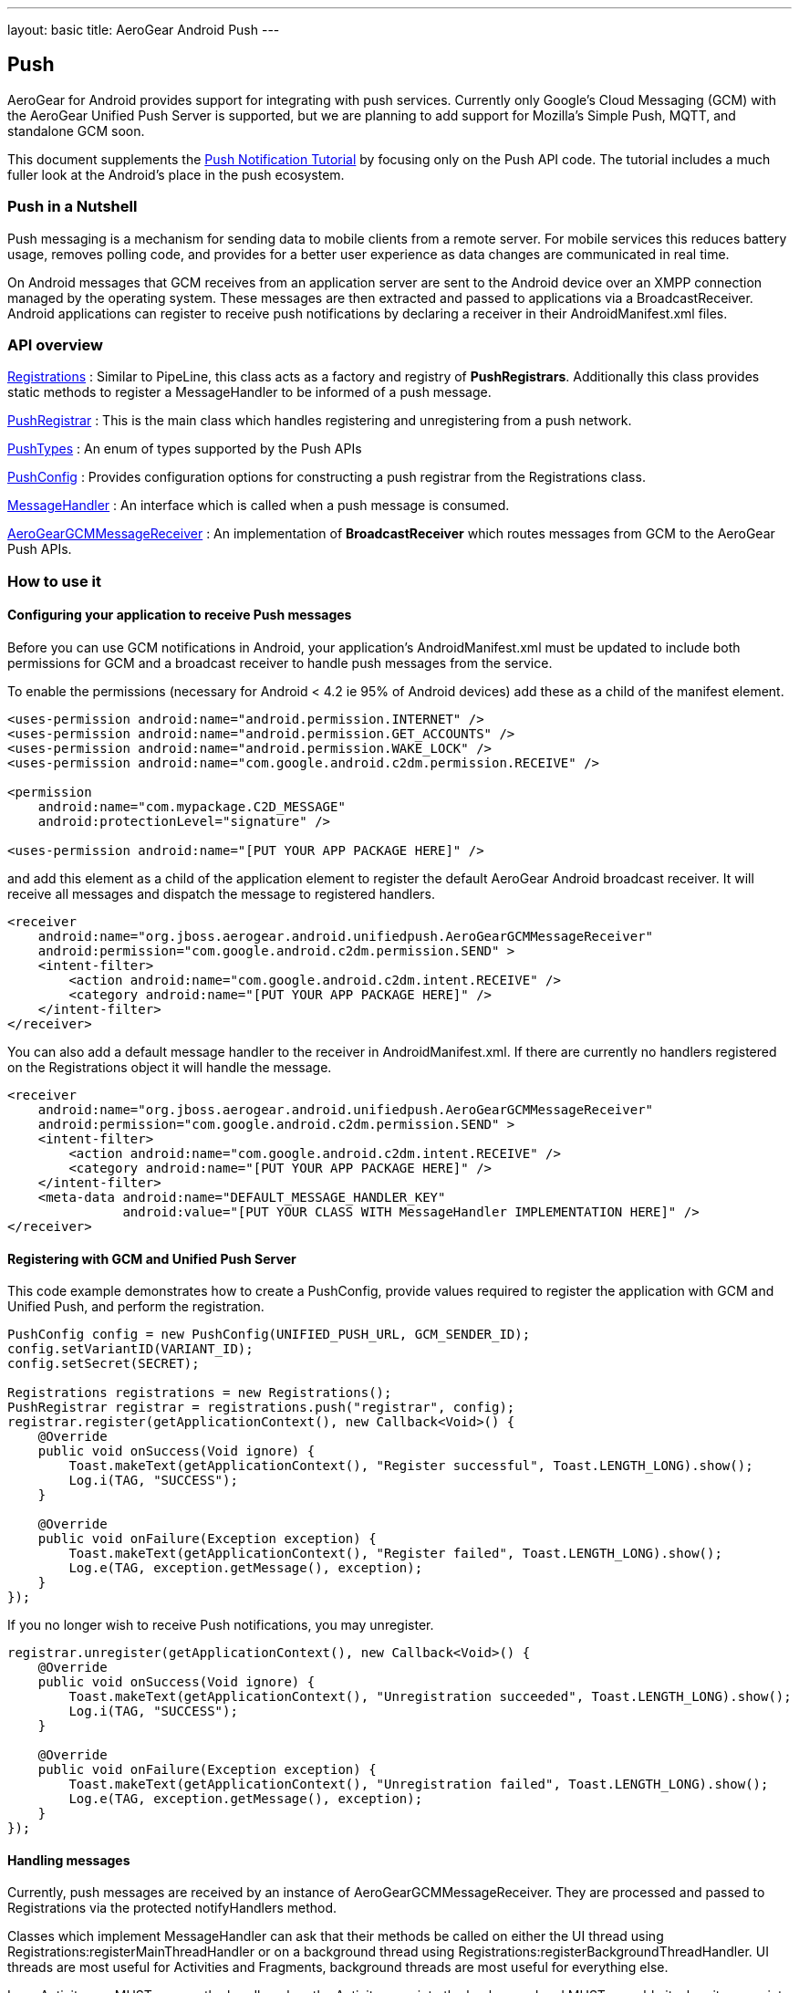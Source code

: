 ---
layout: basic
title: AeroGear Android Push
---

== Push

AeroGear for Android provides support for integrating with push services. Currently only Google's Cloud Messaging (GCM) with the AeroGear Unified Push Server is supported, but we are planning to add support for Mozilla's Simple Push, MQTT, and standalone GCM soon.

This document supplements the link:/docs/guides/aerogear-push-android/[Push Notification Tutorial] by focusing only on the Push API code. The tutorial includes a much fuller look at the Android's place in the push ecosystem.

=== Push in a Nutshell

Push messaging is a mechanism for sending data to mobile clients from a remote server.  For mobile services this reduces battery usage, removes polling code, and provides for a better user experience as data changes are communicated in real time.

On Android messages that GCM receives from an application server are sent to the Android device over an XMPP connection managed by the operating system.  These messages are then extracted and passed to applications via a BroadcastReceiver.  Android applications can register to receive push notifications by declaring a receiver in their AndroidManifest.xml files.

=== API overview

link:/docs/specs/aerogear-android/org/jboss/aerogear/android/unifiedpush/Registrations.html[Registrations]
 : Similar to PipeLine, this class acts as a factory and registry of *PushRegistrars*.  Additionally this class provides static methods to register a MessageHandler to be informed of a push message.

link:/docs/specs/aerogear-android/org/jboss/aerogear/android/unifiedpush/PushRegistrar.html[PushRegistrar]
 : This is the main class which handles registering and unregistering from a push network.  

link:/docs/specs/aerogear-android/org/jboss/aerogear/android/impl/unifiedpush/PushTypes.html[PushTypes]
 : An enum of types supported by the Push APIs

link:/docs/specs/aerogear-android/org/jboss/aerogear/android/unifiedpush/PushConfig.html[PushConfig]
 : Provides configuration options for constructing a push registrar from the Registrations class.

link:/docs/specs/aerogear-android/org/jboss/aerogear/android/unifiedpush/MessageHandler.html[MessageHandler]
 : An interface which is called when a push message is consumed.

http://aerogear.org/docs/specs/aerogear-android/org/jboss/aerogear/android/unifiedpush/AeroGearGCMMessageReceiver.html[AeroGearGCMMessageReceiver]
 : An implementation of *BroadcastReceiver* which routes messages from GCM to the AeroGear Push APIs.

=== How to use it

==== Configuring your application to receive Push messages

Before you can use GCM notifications in Android, your application's AndroidManifest.xml must be updated to include both permissions for GCM and a broadcast receiver to handle push messages from the service.

To enable the permissions (necessary for Android < 4.2 ie 95% of Android devices) add these as a child of the manifest element. 

[source, xml]
----
<uses-permission android:name="android.permission.INTERNET" />
<uses-permission android:name="android.permission.GET_ACCOUNTS" />
<uses-permission android:name="android.permission.WAKE_LOCK" />
<uses-permission android:name="com.google.android.c2dm.permission.RECEIVE" />

<permission
    android:name="com.mypackage.C2D_MESSAGE"
    android:protectionLevel="signature" />

<uses-permission android:name="[PUT YOUR APP PACKAGE HERE]" />
----
 
and add this element as a child of the application element to register the default AeroGear Android broadcast receiver. It will receive all messages and dispatch the message to registered handlers.

[source, xml]
----
<receiver
    android:name="org.jboss.aerogear.android.unifiedpush.AeroGearGCMMessageReceiver"
    android:permission="com.google.android.c2dm.permission.SEND" >
    <intent-filter>
        <action android:name="com.google.android.c2dm.intent.RECEIVE" />
        <category android:name="[PUT YOUR APP PACKAGE HERE]" />
    </intent-filter>
</receiver> 

----
 
You can also add a default message handler to the receiver in AndroidManifest.xml. If there are currently no handlers registered on the Registrations object it will handle the message.

[source, xml]
----
<receiver
    android:name="org.jboss.aerogear.android.unifiedpush.AeroGearGCMMessageReceiver"
    android:permission="com.google.android.c2dm.permission.SEND" >
    <intent-filter>
        <action android:name="com.google.android.c2dm.intent.RECEIVE" />
        <category android:name="[PUT YOUR APP PACKAGE HERE]" />
    </intent-filter>
    <meta-data android:name="DEFAULT_MESSAGE_HANDLER_KEY" 
               android:value="[PUT YOUR CLASS WITH MessageHandler IMPLEMENTATION HERE]" />
</receiver> 

----

==== Registering with GCM and Unified Push Server

This code example demonstrates how to create a PushConfig, provide values required to register the application with GCM and Unified Push, and perform the registration.

[source,java]
----
PushConfig config = new PushConfig(UNIFIED_PUSH_URL, GCM_SENDER_ID);
config.setVariantID(VARIANT_ID);
config.setSecret(SECRET);

Registrations registrations = new Registrations();
PushRegistrar registrar = registrations.push("registrar", config);
registrar.register(getApplicationContext(), new Callback<Void>() {
    @Override
    public void onSuccess(Void ignore) {
        Toast.makeText(getApplicationContext(), "Register successful", Toast.LENGTH_LONG).show();
        Log.i(TAG, "SUCCESS");
    }

    @Override
    public void onFailure(Exception exception) {
        Toast.makeText(getApplicationContext(), "Register failed", Toast.LENGTH_LONG).show();
        Log.e(TAG, exception.getMessage(), exception);
    }
});

----

If you no longer wish to receive Push notifications, you may unregister.

[source,java]
----
registrar.unregister(getApplicationContext(), new Callback<Void>() {
    @Override
    public void onSuccess(Void ignore) {
        Toast.makeText(getApplicationContext(), "Unregistration succeeded", Toast.LENGTH_LONG).show();
        Log.i(TAG, "SUCCESS");
    }

    @Override
    public void onFailure(Exception exception) {
        Toast.makeText(getApplicationContext(), "Unregistration failed", Toast.LENGTH_LONG).show();
        Log.e(TAG, exception.getMessage(), exception);
    }
});

----

==== Handling messages

Currently, push messages are received by an instance of AeroGearGCMMessageReceiver. They are processed and passed to Registrations via the protected notifyHandlers method.  

Classes which implement MessageHandler can ask that their methods be called on either the UI thread using Registrations:registerMainThreadHandler or on a background thread using Registrations:registerBackgroundThreadHandler. UI threads are most useful for Activities and Fragments, background threads are most useful for everything else.

In an Activity you MUST remove the handler when the Activity goes into the background and MUST reenable it when it comes into the foreground.

[source,java]
----
public class MainActivity extends Activity implements MessageHandler {

	@Override
	protected void onCreate(Bundle savedInstanceState) {
		setContentView(R.layout.activity_main);
	}
	
	@Override
	protected void onResume() {
		super.onResume();
                Registrations.registerMainThreadHandler(this);
	}
	
	@Override
	protected void onPause() {
		super.onPause();
		Registrations.unregisterMainThreadHandler(this);
	}

	@Override
	public void onMessage(Context context, Bundle bundle) {
		TextView text = (TextView) findViewById(R.id.text_view1);
		text.setText(bundle.getString("alert"));
		text.invalidate();
	}

	@Override
	public void onDeleteMessage(Context context, Bundle bundle) {
		//ignore
	}

	@Override
	public void onError() {
		//ignore
	}

}
----

Take a look at the complete example in our link:https://github.com/aerogear/aerogear-android-cookbook[cookbook app]
